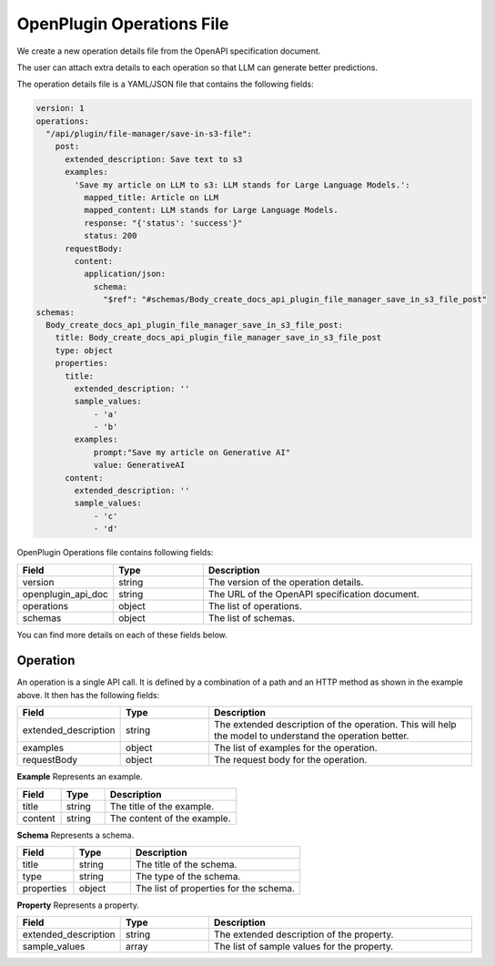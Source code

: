 ==========================
OpenPlugin Operations File
==========================


We create a new operation details file from the OpenAPI specification document.

The user can attach extra details to each operation so that LLM can generate better predictions.

The operation details file is a YAML/JSON file that contains the following fields:

.. code-block:: yaml

    version: 1
    operations:
      "/api/plugin/file-manager/save-in-s3-file":
        post:
          extended_description: Save text to s3
          examples:
            'Save my article on LLM to s3: LLM stands for Large Language Models.':
              mapped_title: Article on LLM
              mapped_content: LLM stands for Large Language Models.
              response: "{'status': 'success'}"
              status: 200
          requestBody:
            content:
              application/json:
                schema:
                  "$ref": "#schemas/Body_create_docs_api_plugin_file_manager_save_in_s3_file_post"
    schemas:
      Body_create_docs_api_plugin_file_manager_save_in_s3_file_post:
        title: Body_create_docs_api_plugin_file_manager_save_in_s3_file_post
        type: object
        properties:
          title:
            extended_description: ''
            sample_values:
                - 'a'
                - 'b'
            examples:
                prompt:"Save my article on Generative AI"
                value: GenerativeAI
          content:
            extended_description: ''
            sample_values:
                - 'c'
                - 'd'


OpenPlugin Operations file contains following fields:


.. list-table::
   :widths: 20 20 60
   :header-rows: 1

   * - Field
     - Type
     - Description
   * - version
     - string
     - The version of the operation details.
   * - openplugin_api_doc
     - string
     - The URL of the OpenAPI specification document.
   * - operations
     - object
     - The list of operations.
   * - schemas
     - object
     - The list of schemas.

You can find more details on each of these fields below.


Operation
---------
An operation is a single API call. It is defined by a combination of a path and an HTTP method as shown in the example above. It then has the following fields:

.. list-table::
   :widths: 20 20 60
   :header-rows: 1

   * - Field
     - Type
     - Description
   * - extended_description
     - string
     - The extended description of the operation. This will help the model to understand the operation better.
   * - examples
     - object
     - The list of examples for the operation.
   * - requestBody
     - object
     - The request body for the operation.

**Example**
Represents an example.

.. list-table::
   :widths: 20 20 60
   :header-rows: 1

   * - Field
     - Type
     - Description
   * - title
     - string
     - The title of the example.
   * - content
     - string
     - The content of the example.


**Schema**
Represents a schema.

.. list-table::
   :widths: 20 20 60
   :header-rows: 1

   * - Field
     - Type
     - Description
   * - title
     - string
     - The title of the schema.
   * - type
     - string
     - The type of the schema.
   * - properties
     - object
     - The list of properties for the schema.


**Property**
Represents a property.

.. list-table::
   :widths: 20 20 60
   :header-rows: 1

   * - Field
     - Type
     - Description
   * - extended_description
     - string
     - The extended description of the property.
   * - sample_values
     - array
     - The list of sample values for the property.